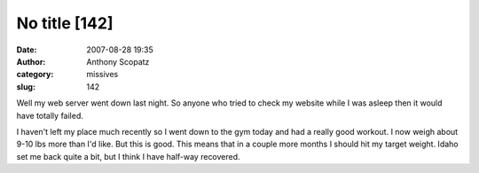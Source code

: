 No title [142]
##############
:date: 2007-08-28 19:35
:author: Anthony Scopatz
:category: missives
:slug: 142

Well my web server went down last night. So anyone who tried to check my
website while I was asleep then it would have totally failed.

I haven't left my place much recently so I went down to the gym today
and had a really good workout. I now weigh about 9-10 lbs more than I'd
like. But this is good. This means that in a couple more months I should
hit my target weight. Idaho set me back quite a bit, but I think I have
half-way recovered.
